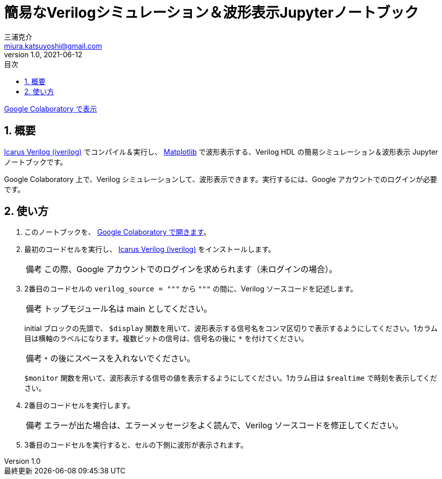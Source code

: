 # 簡易なVerilogシミュレーション＆波形表示Jupyterノートブック
三浦克介 <miura.katsuyoshi@gmail.com>
v1.0, 2021-06-12
:imagesdir: README_Images
:homepage: https://github.com/miura-katsuyoshi/yurubinoya_schedule_display
:toc: left
:sectnums:
:toclevels: 3
:xrefstyle: short
:icons: font
:appendix-caption: 付録
:caution-caption: 注意
:example-caption: 例
:figure-caption: 図
:important-caption: 重要
:last-update-label: 最終更新
:listing-caption: リスト
:note-caption: 備考
:table-caption: 表
:toc-title: 目次
:warning-caption: 警告

https://colab.research.google.com/github/miura-katsuyoshi/VerilogSimulation.ipynb/blob/main/VerilogSimulation.ipynb[Google Colaboratory で表示]

## 概要

http://iverilog.icarus.com/[Icarus Verilog (iverilog)] でコンパイル＆実行し、 https://matplotlib.org/[Matplotlib] で波形表示する、Verilog HDL の簡易シミュレーション＆波形表示 Jupyter ノートブックです。

Google Colaboratory 上で、Verilog シミュレーションして、波形表示できます。実行するには、Google アカウントでのログインが必要です。

## 使い方

. このノートブックを、 https://colab.research.google.com/github/miura-katsuyoshi/VerilogSimulation.ipynb/blob/main/VerilogSimulation.ipynb[Google Colaboratory で開きます]。

. 最初のコードセルを実行し、 http://iverilog.icarus.com/[Icarus Verilog (iverilog)] をインストールします。
+
NOTE: この際、Google アカウントでのログインを求められます（未ログインの場合）。

. 2番目のコードセルの `verilog_source = """` から `"""` の間に、Verilog ソースコードを記述します。
+
NOTE: トップモジュール名は main としてください。
+
initial ブロックの先頭で、 `$display` 関数を用いて、波形表示する信号名をコンマ区切りで表示するようにしてください。1カラム目は横軸のラベルになります。複数ビットの信号は、信号名の後に `*` を付けてください。
+
NOTE: `*` の後にスペースを入れないでください。
+
`$monitor` 関数を用いて、波形表示する信号の値を表示するようにしてください。1カラム目は `$realtime` で時刻を表示してください。

. 2番目のコードセルを実行します。
+
NOTE: エラーが出た場合は、エラーメッセージをよく読んで、Verilog ソースコードを修正してください。

. 3番目のコードセルを実行すると、セルの下側に波形が表示されます。
